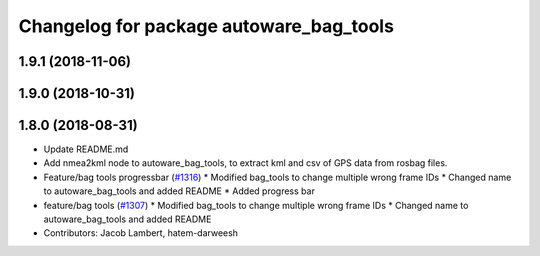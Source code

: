 ^^^^^^^^^^^^^^^^^^^^^^^^^^^^^^^^^^^^^^^^
Changelog for package autoware_bag_tools
^^^^^^^^^^^^^^^^^^^^^^^^^^^^^^^^^^^^^^^^

1.9.1 (2018-11-06)
------------------

1.9.0 (2018-10-31)
------------------

1.8.0 (2018-08-31)
------------------
* Update README.md
* Add nmea2kml node to autoware_bag_tools, to extract kml and csv of GPS data from rosbag files.
* Feature/bag tools progressbar (`#1316 <https://github.com/CPFL/Autoware/pull/1316>`_)
  * Modified bag_tools to change multiple wrong frame IDs
  * Changed name to autoware_bag_tools and added README
  * Added progress bar
* feature/bag tools (`#1307 <https://github.com/CPFL/Autoware/pull/1307>`_)
  * Modified bag_tools to change multiple wrong frame IDs
  * Changed name to autoware_bag_tools and added README
* Contributors: Jacob Lambert, hatem-darweesh
